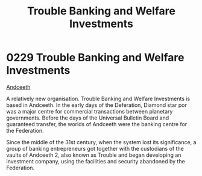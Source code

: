 :PROPERTIES:
:ID:       2762a97f-be98-49fb-a836-d33e1ffd4691
:END:
#+title: Trouble Banking and Welfare Investments
#+filetags: :Federation:beacon:
* 0229 Trouble Banking and Welfare Investments
[[id:929ff6f9-0c6c-4a07-ad87-0fb67def4f0e][Andceeth]]

A relatively new organisation. Trouble Banking and Welfare Investments
is based in Andceeth. In the early days of the Deferation, Diamond
star por was a major centre for commercial transactions between
planetary governments. Before the days of the Universal Bulletin Board
and guaranteed transfer, the worlds of Andceeth were the banking
centre for the Federation.

Since the middle of the 31st century, when the system lost its
significance, a group of banking entrepreneurs got together with the
custodians of the vaults of Andceeth 2, also known as Trouble and
began developing an investment company, using the facilities and
security abandoned by the Federation.

[[file:img/beacons/0229.png]]
